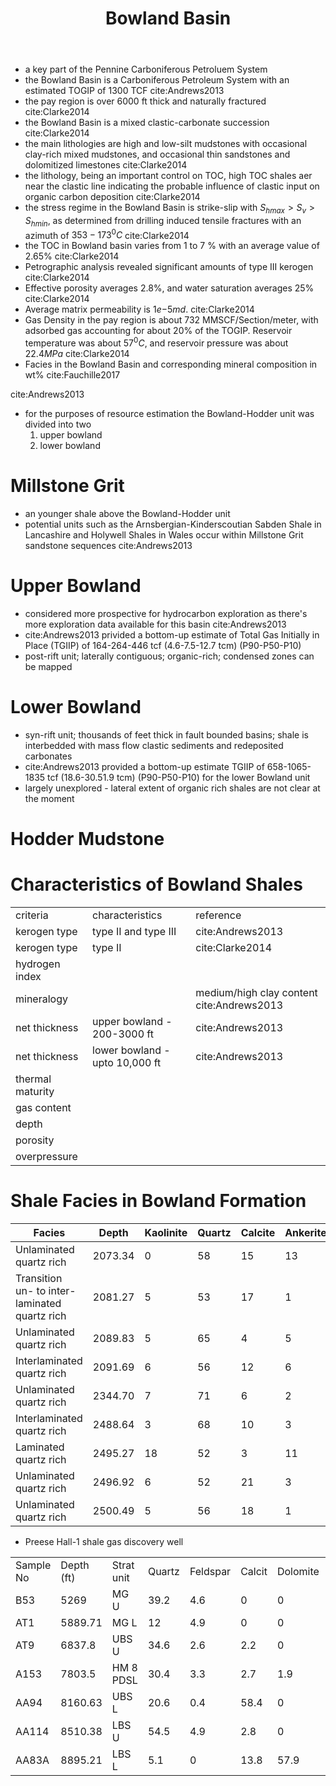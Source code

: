 #+TITLE: Bowland Basin
- a key part of the Pennine Carboniferous Petroluem System
- the Bowland Basin is a Carboniferous Petroleum System with an estimated TOGIP of 1300 TCF cite:Andrews2013
- the pay region is over 6000 ft thick and naturally fractured cite:Clarke2014
- the Bowland Basin is a mixed clastic-carbonate succession cite:Clarke2014
- the main lithologies are high and low-silt mudstones with occasional clay-rich mixed mudstones, and occasional thin sandstones and dolomitized limestones cite:Clarke2014
- the lithology, being an important control on TOC, high TOC shales aer near the clastic line indicating the probable influence of clastic input on organic carbon deposition cite:Clarke2014
- the stress regime in the Bowland Basin is strike-slip with $S_{hmax}>S_v>S_{hmin}$, as determined from drilling induced tensile fractures with an azimuth of $353-173 ^0C$ cite:Clarke2014
- the TOC in Bowland basin varies from 1 to 7 % with an average value of 2.65% cite:Clarke2014
- Petrographic analysis revealed significant amounts of type III kerogen cite:Clarke2014
- Effective porosity averages 2.8%, and water saturation averages 25% cite:Clarke2014
- Average matrix permeability is $1e{-5} md$. cite:Clarke2014
- Gas Density in the pay region is about 732 MMSCF/Section/meter, with adsorbed gas accounting for about 20% of the TOGIP. Reservoir temperature was about $57 ^0C$, and reservoir pressure was about $22.4 MPa$ cite:Clarke2014
- Facies in the Bowland Basin and corresponding mineral composition in wt% cite:Fauchille2017
  
[[./bgsbowlandhodderwealdmap.jpg]] 
cite:Andrews2013

- for the purposes of resource estimation the Bowland-Hodder unit was divided into two
  1. upper bowland
  2. lower bowland

* Millstone Grit
  
- an younger shale above the Bowland-Hodder unit
- potential units such as the Arnsbergian-Kinderscoutian Sabden Shale in Lancashire and Holywell Shales in Wales occur within Millstone Grit sandstone sequences cite:Andrews2013

* Upper Bowland
- considered more prospective for hydrocarbon exploration as there's more exploration data available for this basin cite:Andrews2013
- cite:Andrews2013 privided a bottom-up estimate of Total Gas Initially in Place (TGIIP) of 164-264-446 tcf (4.6-7.5-12.7 tcm) (P90-P50-P10)
- post-rift unit; laterally contiguous; organic-rich; condensed zones can be mapped


* Lower Bowland
- syn-rift unit; thousands of feet thick in fault bounded basins; shale is interbedded with mass flow clastic sediments and redeposited carbonates
- cite:Andrews2013 provided a bottom-up estimate TGIIP of 658-1065-1835 tcf (18.6-30.51.9 tcm) (P90-P50-P10) for the lower Bowland unit
- largely unexplored - lateral extent of organic rich shales are not clear at the moment

  
* Hodder Mudstone 

* Characteristics of Bowland Shales

| criteria         | characteristics                | reference                                 |
| kerogen type     | type II and type III           | cite:Andrews2013                          |
| kerogen type     | type II                        | cite:Clarke2014                           |
| hydrogen index   |                                |                                           |
| mineralogy       |                                | medium/high clay content cite:Andrews2013 |
| net thickness    | upper bowland - 200-3000 ft    | cite:Andrews2013                          |
| net thickness    | lower bowland - upto 10,000 ft | cite:Andrews2013                          |
| thermal maturity |                                |                                           |
| gas content      |                                |                                           |
| depth            |                                |                                           |
| porosity         |                                |                                           |
| overpressure     |                                |                                           |

* Shale Facies in Bowland Formation

| Facies                                        |   Depth | Kaolinite | Quartz | Calcite | Ankerite | Pyrite | Muscovite | Albite | TOC |
|-----------------------------------------------+---------+-----------+--------+---------+----------+--------+-----------+--------+-----|
| Unlaminated quartz rich                       | 2073.34 |         0 |     58 |      15 |       13 |      2 |         9 |      3 | 1.4 |
| Transition un- to inter-laminated quartz rich | 2081.27 |         5 |     53 |      17 |        1 |      8 |        11 |      5 | 4.1 |
| Unlaminated quartz rich                       | 2089.83 |         5 |     65 |       4 |        5 |      4 |        11 |      6 | 1.7 |
| Interlaminated  quartz rich                   | 2091.69 |         6 |     56 |      12 |        6 |      6 |        10 |      4 | 3.2 |
| Unlaminated quartz rich                       | 2344.70 |         7 |     71 |       6 |        2 |      1 |        10 |      3 | 6.1 |
| Interlaminated quartz rich                    | 2488.64 |         3 |     68 |      10 |        3 |      2 |        10 |      4 | 1.5 |
| Laminated quartz rich                         | 2495.27 |        18 |     52 |       3 |       11 |      2 |         5 |      9 | 1.1 |
| Unlaminated quartz rich                       | 2496.92 |         6 |     52 |      21 |        3 |      5 |         9 |      4 | 2.1 |
| Unlaminated quartz rich                       | 2500.49 |         5 |     56 |      18 |        1 |      5 |        10 |      5 | 2.0 |

- Preese Hall-1 shale gas discovery well

| Sample No | Depth (ft) | Strat unit | Quartz | Feldspar | Calcit | Dolomite | Ferroan carbonate | Illite/mica | Chlorite | Kaolinite | Pyrite | Apatite |  TOC |
| B53       |       5269 | MG U       |   39.2 |      4.6 |      0 |        0 |                 0 |        37.6 |      2.6 |      11.6 |    1.4 |       0 | 1.02 |
| AT1       |    5889.71 | MG L       |     12 |      4.9 |      0 |        0 |                 0 |        38.6 |      3.2 |      41.3 |      0 |       0 | 5.99 |
| AT9       |     6837.8 | UBS U      |   34.6 |      2.6 |    2.2 |        0 |                 2 |        21.8 |        0 |       2.4 |    4.3 |    30.1 | 4.73 |
| A153      |     7803.5 | HM 8 PDSL  |   30.4 |      3.3 |    2.7 |      1.9 |               1.1 |        31.8 |      5.6 |      21.1 |    2.1 |       0 |  1.6 |
| AA94      |    8160.63 | UBS L      |   20.6 |      0.4 |   58.4 |        0 |              19.6 |         1.1 |        0 |         0 |      0 |       0 | 0.36 |
| AA114     |    8510.38 | LBS U      |   54.5 |      4.9 |    2.8 |        0 |               3.9 |        22.1 |        0 |       7.5 |    4.3 |       0 | 7.04 |
| AA83A     |    8895.21 | LBS L      |    5.1 |        0 |   13.8 |     57.9 |              16.1 |         5.4 |        0 |       0.9 |    0.8 |       0 | 0.77 |
